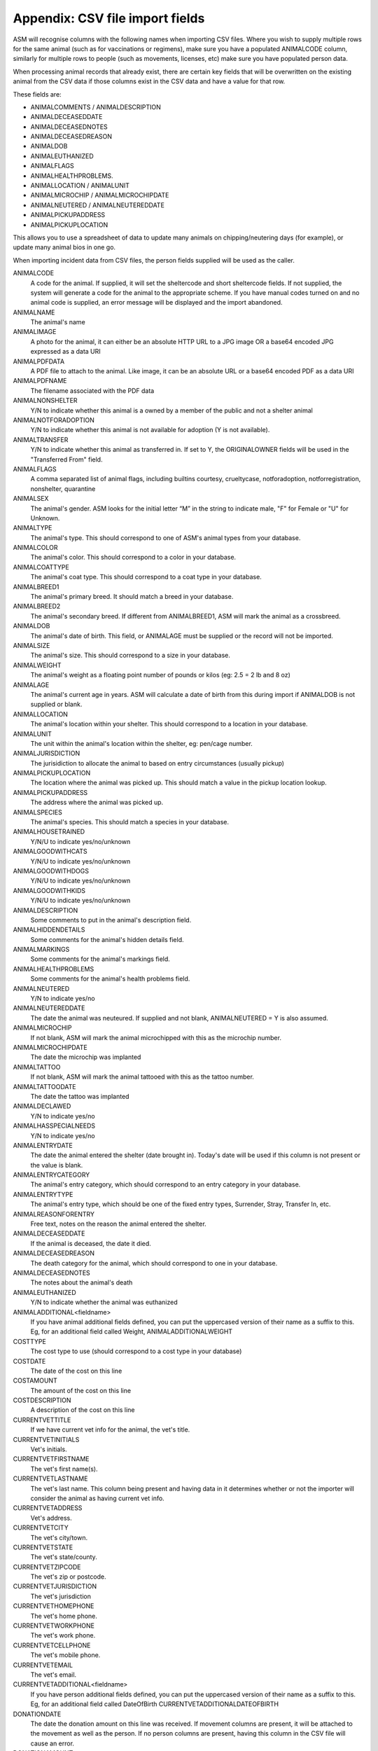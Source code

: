.. _csvimportfields:

Appendix: CSV file import fields
================================

ASM will recognise columns with the following names when importing CSV files.
Where you wish to supply multiple rows for the same animal (such as for
vaccinations or regimens), make sure you have a populated ANIMALCODE column,
similarly for multiple rows to people (such as movements, licenses, etc) make
sure you have populated person data.

When processing animal records that already exist, there are certain key fields
that will be overwritten on the existing animal from the CSV data if those columns
exist in the CSV data and have a value for that row. 

These fields are:

* ANIMALCOMMENTS / ANIMALDESCRIPTION
* ANIMALDECEASEDDATE
* ANIMALDECEASEDNOTES
* ANIMALDECEASEDREASON
* ANIMALDOB
* ANIMALEUTHANIZED
* ANIMALFLAGS
* ANIMALHEALTHPROBLEMS. 
* ANIMALLOCATION / ANIMALUNIT
* ANIMALMICROCHIP / ANIMALMICROCHIPDATE
* ANIMALNEUTERED / ANIMALNEUTEREDDATE
* ANIMALPICKUPADDRESS
* ANIMALPICKUPLOCATION

This allows you to use a spreadsheet of data to update many animals on chipping/neutering
days (for example), or update many animal bios in one go.

When importing incident data from CSV files, the person fields supplied will be used as
the caller.

ANIMALCODE
    A code for the animal. If supplied, it will set the sheltercode and short sheltercode fields. If not supplied, the system will generate a code for the animal to the appropriate scheme. If you have manual codes turned on and no animal code is supplied, an error message will be displayed and the import abandoned.
ANIMALNAME
    The animal's name
ANIMALIMAGE
    A photo for the animal, it can either be an absolute HTTP URL to a JPG image OR a base64 encoded JPG expressed as a data URI
ANIMALPDFDATA
    A PDF file to attach to the animal. Like image, it can be an absolute URL or a base64 encoded PDF as a data URI
ANIMALPDFNAME
    The filename associated with the PDF data
ANIMALNONSHELTER
    Y/N to indicate whether this animal is a owned by a member of the public and not a shelter animal
ANIMALNOTFORADOPTION
    Y/N to indicate whether this animal is not available for adoption (Y is not available).
ANIMALTRANSFER
    Y/N to indicate whether this animal as transferred in. If set to Y, the ORIGINALOWNER fields will be used in the "Transferred From" field.
ANIMALFLAGS
    A comma separated list of animal flags, including builtins courtesy,
    crueltycase, notforadoption, notforregistration, nonshelter, quarantine
ANIMALSEX
    The animal's gender. ASM looks for the initial letter “M” in the string to indicate male, "F" for Female or "U" for Unknown.
ANIMALTYPE
    The animal's type. This should correspond to one of ASM's animal types from your database.
ANIMALCOLOR
    The animal's color. This should correspond to a color in your database.
ANIMALCOATTYPE
    The animal's coat type. This should correspond to a coat type in your database.
ANIMALBREED1
    The animal's primary breed. It should match a breed in your database.
ANIMALBREED2
    The animal's secondary breed. If different from ANIMALBREED1, ASM will mark the animal as a crossbreed.
ANIMALDOB
    The animal's date of birth. This field, or ANIMALAGE must be supplied or the record will not be imported.
ANIMALSIZE
    The animal's size. This should correspond to a size in your database.
ANIMALWEIGHT
    The animal's weight as a floating point number of pounds or kilos (eg: 2.5 = 2 lb and 8 oz)
ANIMALAGE
    The animal's current age in years. ASM will calculate a date of birth from this during import if ANIMALDOB is not supplied or blank.
ANIMALLOCATION
    The animal's location within your shelter. This should correspond to a location in your database.
ANIMALUNIT
    The unit within the animal's location within the shelter, eg: pen/cage number.
ANIMALJURISDICTION
    The jurisidiction to allocate the animal to based on entry circumstances (usually pickup)
ANIMALPICKUPLOCATION
    The location where the animal was picked up. This should match a value in the pickup location lookup.
ANIMALPICKUPADDRESS
    The address where the animal was picked up.
ANIMALSPECIES
    The animal's species. This should match a species in your database.
ANIMALHOUSETRAINED
    Y/N/U to indicate yes/no/unknown
ANIMALGOODWITHCATS
    Y/N/U to indicate yes/no/unknown
ANIMALGOODWITHDOGS
    Y/N/U to indicate yes/no/unknown
ANIMALGOODWITHKIDS
    Y/N/U to indicate yes/no/unknown
ANIMALDESCRIPTION
    Some comments to put in the animal's description field.
ANIMALHIDDENDETAILS
    Some comments for the animal's hidden details field.
ANIMALMARKINGS
    Some comments for the animal's markings field.
ANIMALHEALTHPROBLEMS
    Some comments for the animal's health problems field.
ANIMALNEUTERED
    Y/N to indicate yes/no
ANIMALNEUTEREDDATE
    The date the animal was neuteured. If supplied and not blank, ANIMALNEUTERED = Y is also assumed.
ANIMALMICROCHIP
    If not blank, ASM will mark the animal microchipped with this as the microchip number.
ANIMALMICROCHIPDATE
    The date the microchip was implanted
ANIMALTATTOO
    If not blank, ASM will mark the animal tattooed with this as the tattoo number.
ANIMALTATTOODATE
    The date the tattoo was implanted
ANIMALDECLAWED
    Y/N to indicate yes/no
ANIMALHASSPECIALNEEDS
    Y/N to indicate yes/no
ANIMALENTRYDATE
    The date the animal entered the shelter (date brought in). Today's date will be used if this column is not present or the value is blank.
ANIMALENTRYCATEGORY
    The animal's entry category, which should correspond to an entry category in your database.
ANIMALENTRYTYPE
    The animal's entry type, which should be one of the fixed entry types, Surrender, Stray, Transfer In, etc.
ANIMALREASONFORENTRY
    Free text, notes on the reason the animal entered the shelter.
ANIMALDECEASEDDATE
    If the animal is deceased, the date it died.
ANIMALDECEASEDREASON
    The death category for the animal, which should correspond to one in your database.
ANIMALDECEASEDNOTES
    The notes about the animal's death
ANIMALEUTHANIZED
    Y/N to indicate whether the animal was euthanized
ANIMALADDITIONAL<fieldname>
    If you have animal additional fields defined, you can put the uppercased version of their name as a suffix to this. Eg, for an additional field called Weight, ANIMALADDITIONALWEIGHT
COSTTYPE
    The cost type to use (should correspond to a cost type in your database)
COSTDATE
    The date of the cost on this line
COSTAMOUNT
    The amount of the cost on this line
COSTDESCRIPTION
    A description of the cost on this line
CURRENTVETTITLE
    If we have current vet info for the animal, the vet's title.
CURRENTVETINITIALS
    Vet's initials.
CURRENTVETFIRSTNAME
    The vet's first name(s).
CURRENTVETLASTNAME
    The vet's last name. This column being present and having data in it determines whether or not the importer will consider the animal as having current vet info.
CURRENTVETADDRESS
    Vet's address.
CURRENTVETCITY
    The vet's city/town.
CURRENTVETSTATE
    The vet's state/county.
CURRENTVETZIPCODE
    The vet's zip or postcode.
CURRENTVETJURISDICTION
    The vet's jurisdiction
CURRENTVETHOMEPHONE
    The vet's home phone.
CURRENTVETWORKPHONE
    The vet's work phone.
CURRENTVETCELLPHONE
    The vet's mobile phone.
CURRENTVETEMAIL
    The vet's email.
CURRENTVETADDITIONAL<fieldname> 
    If you have person additional fields defined, you can put the uppercased version of their name as a suffix to this. Eg, for an additional field called DateOfBirth CURRENTVETADDITIONALDATEOFBIRTH
DONATIONDATE
    The date the donation amount on this line was received. If movement columns are present, it will be attached to the movement as well as the person. If no person columns are present, having this column in the CSV file will cause an error.
DONATIONAMOUNT
    The amount of the donation on this line (as a floating point number)
DONATIONFEE
   The amount of any transaction fee in handling the donation
DONATIONCHECKNUMBER
    The cheque/check number for the donation
DONATIONCOMMENTS
    Any comments to go with the donation
DONATIONPAYMENT
    The payment method to use (should correspond to a payment method in your database, eg: Cash)
DONATIONTYPE
    The payment type to use (should correspond to a payment type in your database).
DONATIONGIFTAID
    Y / N if the payment should have the giftaid flag set
INCIDENTDATE
    The date of the incident and call
INCIDENTTYPE
    The type for the incident (should correspond to an incident type in your database).
INCIDENTNOTES
    The call notes for the incident
DISPATCHADDRESS
    The dispatch address for the incident
DISPATCHCITY
    The dispatch city
DISPATCHSTATE
    The dispatch state
DISPATCHZIPCODE
    The dispatch zipcode
INCIDENTANIMALSPECIES
    The species of animal involved in the incident
INCIDENTANIMALSEX
    The sex of the animal involved in the incident
LICENSETYPE
    The license type to use (licenses need at least person info)
LICENSENUMBER
    The license number (mandatory)
LICENSEFEE
    The fee paid for the license
LICENSEISSUEDATE
    The date the license was issued
LICENSEEXPIRESDATE
    The date the license expires
LICENSECOMMENTS
    Any comments on the license
LOGDATE
   The date of any log entry (only animal logs can be imported)
LOGTYPE
   The type of log entry
LOGCOMMENTS
   The log entry itself
MEDICALNAME
    The name of the medical regimen for this line
MEDICALDOSAGE
    The dosage of the medical regimen
MEDICALGIVENDATE
    The date the medical regimen started (only one-off treatment regimens can be created via import)
MEDICALCOMMENTS
    Any comments on the medical regimen
MOVEMENTTYPE
    The type of movement for this line (0 = Reservation, 1 = Adoption, 2 = Foster, 3 = Transfer, 4 = Escaped, 5 = Reclaimed, 6 = Stolen, 7 = Released to Wild, 8 = Moved to Retailer. If MOVEMENTTYPE is not specified, but a MOVEMENTDATE has been given, ASM will default the type to adoption. If MOVEMENTTYPE is 0, then MOVEMENTDATE and MOVEMENTRETURNDATE will be used to set the reservation date and reservation cancelled date fields.
MOVEMENTDATE
    The date of the movement
MOVEMENTRETURNDATE
    The return date of the movement
MOVEMENTCOMMENTS
    Any comments for the movement
ORIGINALOWNERTITLE
    If we have original owner info for the animal, the person's title.
ORIGINALOWNERINITIALS
    Original owner's initials.
ORIGINALOWNERFIRSTNAME
    The original owner's first name(s).
ORIGINALOWNERLASTNAME
    The original owner's last name. This column being present and having data in it determines whether or not the importer will consider the animal as having original owner info.
ORIGINALOWNERADDRESS
    Original owner's address.
ORIGINALOWNERCITY
    The original owner's city/town.
ORIGINALOWNERSTATE
    The original owner's state/county.
ORIGINALOWNERZIPCODE
    The original owner's zip or postcode.
ORIGINALOWNERJURISDICTION
    The original owner's jurisdiction
ORIGINALOWNERHOMEPHONE
    The original owner's home phone.
ORIGINALOWNERWORKPHONE
    The original owner's work phone.
ORIGINALOWNERCELLPHONE
    The original owner's mobile phone.
ORIGINALOWNEREMAIL
    The original owner's email.
ORIGINALOWNERFLAGS
    This column can be used to set any other person flags on the original owner. Flags should be comma separated with no extra spaces. Built in flags are their lower case English names, eg: banned,aco,homechecked,homechecker,excludefrombulkemail
    Additional flags that you have added to the system should exactly match their flag names as they appear on the person screens, eg: banned,Fundraising Flag 1,Custom Flag
ORIGINALOWNERADDITIONAL<fieldname> 
    If you have person additional fields defined, you can put the uppercased version of their name as a suffix to this. Eg, for an additional field called DateOfBirth ORIGINALOWNERADDITIONALDATEOFBIRTH
PERSONCLASS
    1 = Individual, 2 = Organisation
PERSONTITLE
    The person's title
PERSONINITIALS
    The person's initials
PERSONFIRSTNAME
    The person's first name (forenames)
PERSONLASTNAME
    The person's last name (surname)
PERSONNAME
    If this field is supplied, ASM will assume it contains first names and a last name, overriding any fields that set those. Everything up to the last space is considered first names and everything up to the last space the last name.
PERSONADDRESS
    The person's address
PERSONCITY
    The person's town/city
PERSONSTATE
    The person's state/county
PERSONZIPCODE
    The person's zip or postcode
PERSONJURISDICTION
    The person's jurisdiction
PERSONHOMEPHONE
    The person's home phone number
PERSONWORKPHONE
    The person's work phone number
PERSONCELLPHONE
    The person's cell/mobile number
PERSONEMAIL
    The person's email address
PERSONGDPRCONTACTOPTIN
    The GDPR contact optin values, separated by a comma. These values are: didnotask, declined, email, post, sms, phone
PERSONMEMBER
    Y or 1 in this column to indicate the person should have the membership flag set.
PERSONMEMBERSHIPNUMBER
    The person's membership number
PERSONMEMBERSHIPEXPIRY
    A date for when this person's membership expires
PERSONFOSTERER
    Y or 1 in this column to indicate the person should have the fosterer flag set.
PERSONFOSTERCAPACITY
    The number of animals this person is willing to foster
PERSONDONOR
    Y or 1 in this column to indicate the person is a regular donor.
PERSONFLAGS
    This column can be used to set any other person flags on the imported person. Flags should be comma separated with no extra spaces. Built in flags are their lower case English names, eg: banned,aco,homechecked,homechecker,excludefrombulkemail
    Additional flags that you have added to the system should exactly match their flag names as they appear on the person screens, eg: banned,Fundraising Flag 1,Custom Flag
PERSONCOMMENTS
    Any comments to go with the person record.
PERSONMATCHACTIVE
    Y or 1 in this column indicates the person is looking for an animal. If this field is not set to Y or 1, the other PERSONMATCH columns are ignored for this row.
PERSONMATCHADDED
    The date the system should start looking for matches
PERSONMATCHEXPIRES
    The date the system should stop looking for matches
PERSONMATCHSEX
    The gender. ASM looks for the initial letter “M” in the string to indicate male, "F" for Female, "U" for Unknown or "A" for any
PERSONMATCHSIZE
    The size of the animal the person is looking for
PERSONMATCHCOLOR
    The color of the animal the person is looking for
PERSONMATCHAGEFROM, PERSONMATCHAGETO
    The age range of the animal the person is looking for in years
PERSONMATCHTYPE
    The animal type of the animal the person is looking for
PERSONMATCHSPECIES
    The species of animal the person is looking for
PERSONMATCHBREED1, PERSONMATCHBREED2
    The breed of the animal the person is looking for
PERSONMATCHGOODWITHCATS, PERSONMATCHGOODWITHDOGS, PERSONMATCHGOODWITHCHILDREN, PERSONMATCHHOUSETRAINED
    The good with/housetrained flags of the animal the person is looking for
PERSONMATCHCOMMENTSCONTAIN
    The animal this person is looking for will have this value in its comments
PERSONADDITIONAL<fieldname>
    If you have person additional fields defined, you can put the uppercased version of their name as a suffix to this. Eg, for an additional field called DateOfBirth PERSONADDITIONALDATEOFBIRTH
PERSONIMAGE
    A photo for the person, it can either be an absolute HTTP URL to a JPG image OR a base64 encoded JPG expressed as a data URI
PERSONPDFDATA
    A PDF file to attach to the person. Like image, it can be an absolute URL or a base64 encoded PDF as a data URI
PERSONPDFNAME
    The filename associated with the PDF data
TESTTYPE
   The type of test on this line
TESTRESULT
   The test result
TESTDUEDATE
   The due date for the test
TESTPERFORMEDDATE
   The date the test was performed
TESTCOMMENTS
   Any comments for the test
VACCINATIONTYPE
    The type of vaccination on this line 
VACCINATIONDUEDATE
    The due date for the vaccination
VACCINATIONGIVENDATE
    The date the vaccination was given
VACCINATIONEXPIRESDATE
    The date the vaccine wears off and needs to be re-administered
VACCINATIONMANUFACTURER
    The manufacturer of the vaccine
VACCINATIONBATCHNUMBER
    The serial/batch number of the vaccine
VACCINATIONRABIESTAG
    The rabies tag accompanying the vaccine
VACCINATIONCOMMENTS
    Comments on the vaccine


